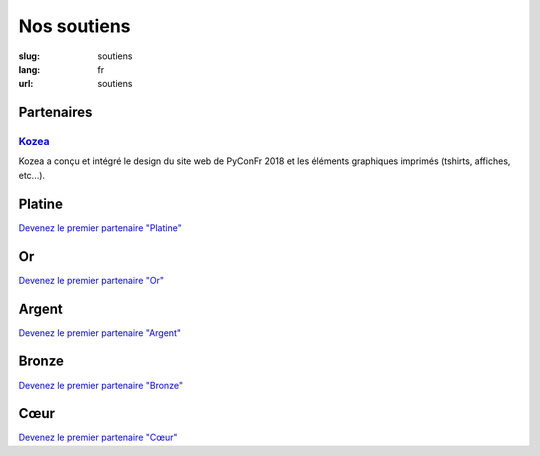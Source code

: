 Nos soutiens
############

:slug: soutiens
:lang: fr
:url: soutiens

Partenaires
===========

`Kozea <https://www.kozea.fr/>`_
--------------------------------

.. image:: ../images/logo_kozea.svg
   :height: 100px
   :width: 200px
   :alt: logo de Kozea
   :target: https://www.kozea.fr/

Kozea a conçu et intégré le design du site web de PyConFr 2018 et les éléments graphiques imprimés (tshirts, affiches, etc...).

Platine
=======

`Devenez le premier partenaire "Platine" </pages/nous-soutenir.html>`_

Or
==

`Devenez le premier partenaire "Or" </pages/nous-soutenir.html>`_

Argent
======

`Devenez le premier partenaire "Argent" </pages/nous-soutenir.html>`_

Bronze
======

`Devenez le premier partenaire "Bronze" </pages/nous-soutenir.html>`_

Cœur
====

`Devenez le premier partenaire "Cœur" </pages/nous-soutenir.html>`_
